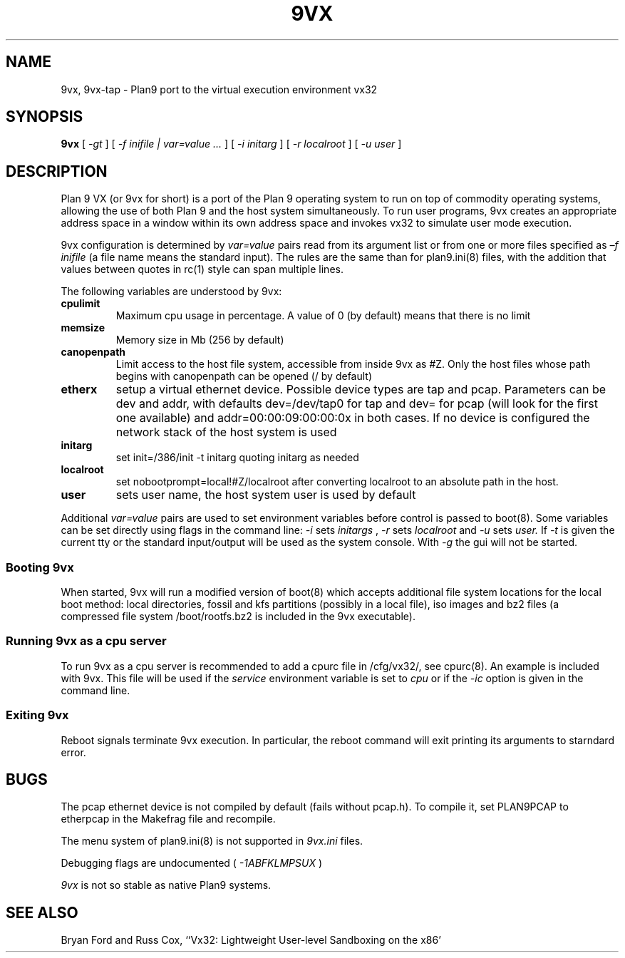 \" # Generate html (uses p9p)
\" # sed -n 's/\\" //p' 9vx.1 | 9 rc > 9vx.html
\" troff -manhtml 9vx.1 | troff2html | sed '
\" 	s/Plan 9 man page/Plan 9 VX man page/
\" 	s,9VX,<a href="http://bytebucket.org/yiyus/vx32/wiki/">&</a>,g
\" '
.TH 9VX 1
.SH NAME
9vx, 9vx-tap \- Plan9 port to the virtual execution environment vx32
.SH SYNOPSIS
.B 9vx
[
.I -gt
]
[
.I -f inifile | var=value ...
]
[
.I -i initarg
]
[
.I -r localroot
]
[
.I -u user
]
.SH DESCRIPTION
Plan 9 VX (or 9vx for short) is a port of the Plan 9 operating system to
run on top of commodity operating systems, allowing the use of both Plan
9 and the host system simultaneously. To run user programs, 9vx creates
an appropriate address space in a window within its own address space
and invokes vx32 to simulate user mode execution.
.PP
9vx configuration is determined by
.I var=value
pairs read from its argument list or from one or more
files specified as 
.I –f inifile
(a file name
.L -
means the standard input). The rules are the same than for plan9.ini(8)
files, with the addition that values between quotes in rc(1) style
can span multiple lines.
.PP
The following variables are understood by 9vx:
.PD
.TP
.B cpulimit
Maximum cpu usage in percentage. A value of 0 (by default) means that
there is no limit
.TP
.B memsize
Memory size in Mb (256 by default)
.TP
.B canopenpath
Limit access to the host file system, accessible from inside 9vx as
#Z. Only the host files whose path begins with canopenpath can be opened
(/ by default)
.TP
.B etherx
setup a virtual ethernet device. Possible device types are tap and
pcap. Parameters can be dev and addr, with defaults dev=/dev/tap0
for tap and dev= for pcap (will look for the first one available) and
addr=00:00:09:00:00:0x in both cases. If no device is configured the
network stack of the host system is used
.TP
.B initarg
set init=/386/init -t initarg quoting initarg as needed
.TP
.B localroot
set nobootprompt=local!#Z/localroot after converting localroot to an
absolute path in the host.
.TP
.B user
sets user name, the host system user is used by default
.PP
Additional
.I var=value
pairs are used to set environment variables before control is passed
to boot(8). Some variables can be set directly using flags in the
command line:
.I -i
sets
.I initargs
,
.I -r
sets
.I localroot
and
.I -u
sets
.I user.
If
.I -t
is given the current tty or the standard input/output will be used as
the system console. With
.I -g
the gui will not be started.
.SS Booting 9vx
When started, 9vx will run a modified version of boot(8) which accepts
additional file system locations for the local boot method: local
directories, fossil and kfs partitions (possibly in a local file),
iso images and bz2 files (a compressed file system /boot/rootfs.bz2 is
included in the 9vx executable).
.SS Running 9vx as a cpu server
To run 9vx as a cpu server is recommended to add a cpurc file in
/cfg/vx32/, see cpurc(8). An example is included with 9vx. This file
will be used if the
.I service
environment variable is set to
.I cpu
or if the
.I -ic
option is given in the command line.
.SS Exiting 9vx
Reboot signals terminate 9vx execution. In particular, the reboot command
will exit printing its arguments to starndard error.
.SH BUGS
The pcap ethernet device is not compiled by default (fails without
pcap.h). To compile it, set PLAN9PCAP to etherpcap in the Makefrag file
and recompile.
.P
The menu system of plan9.ini(8) is not supported in
.I 9vx.ini
files.
.P
Debugging flags are undocumented (
.I -1ABFKLMPSUX
)
.P
.I 9vx
is not so stable as native Plan9 systems.
.SH "SEE ALSO"
.br
Bryan Ford and Russ Cox,
``Vx32: Lightweight User-level Sandboxing on the x86'
